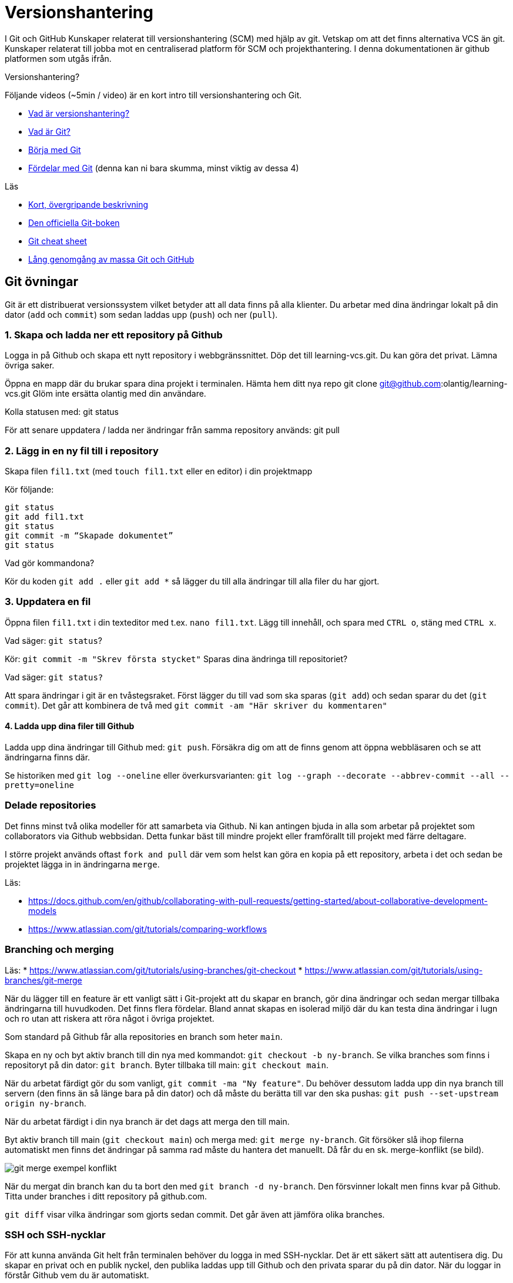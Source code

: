= Versionshantering

I Git och GitHub
Kunskaper relaterat till versionshantering (SCM) med hjälp av git. Vetskap om att det finns alternativa VCS än git.
Kunskaper relaterat till jobba mot en centraliserad platform för SCM och projekthantering. I denna dokumentationen är github platformen som utgås ifrån.

.Versionshantering?

Följande videos (~5min / video) är en kort intro till versionshantering och Git.

* https://git-scm.com/video/what-is-version-control[Vad är versionshantering?]
* https://git-scm.com/video/what-is-git[Vad är Git?]
* https://git-scm.com/video/get-going[Börja med Git]
* https://git-scm.com/video/quick-wins[Fördelar med Git] (denna kan ni bara skumma, minst viktig av dessa 4)

.Läs
* https://www.youtube.com/watch?v=USjZcfj8yxE\[Kort, övergripande beskrivning]
* https://git-scm.com/book/[Den officiella Git-boken]
* https://education.github.com/git-cheat-sheet-education.pdf[Git cheat sheet]
* https://www.youtube.com/watch?v=RGOj5yH7evk[Lång genomgång av massa Git och GitHub]

== Git övningar

Git är ett distribuerat versionssystem vilket betyder att all data finns på alla klienter. Du arbetar med dina ändringar lokalt på din dator (`add` och `commit`) som sedan laddas upp (`push`) och ner (`pull`).

=== 1. Skapa och ladda ner ett repository på Github
Logga in på Github och skapa ett nytt repository i webbgränssnittet. Döp det till learning-vcs.git. Du kan göra det privat. Lämna övriga saker.

Öppna en mapp där du brukar spara dina projekt i terminalen. Hämta hem ditt nya repo git clone git@github.com:olantig/learning-vcs.git Glöm inte ersätta olantig med din användare.

Kolla statusen med: git status

För att senare uppdatera / ladda ner ändringar från samma repository används: git pull

=== 2. Lägg in en ny fil till i repository
Skapa filen `fil1.txt` (med `touch fil1.txt` eller en editor) i din projektmapp

Kör följande:
----
git status
git add fil1.txt
git status
git commit -m “Skapade dokumentet”
git status
----
Vad gör kommandona?

Kör du koden `git add .` eller `git add *` så lägger du till alla ändringar till alla filer du har gjort.

=== 3. Uppdatera en fil
Öppna filen `fil1.txt` i din texteditor med t.ex. `nano fil1.txt`. Lägg till innehåll, och spara med `CTRL o`, stäng med `CTRL x`.

Vad säger: `git status`?

Kör: `git commit -m "Skrev första stycket"` Sparas dina ändringa till repositoriet?

Vad säger: `git status?`

Att spara ändringar i git är en tvåstegsraket. Först lägger du till vad som ska sparas (`git add`) och sedan sparar du det (`git commit`). Det går att kombinera de två med `git commit -am "Här skriver du kommentaren"`

==== 4. Ladda upp dina filer till Github
Ladda upp dina ändringar till Github med: `git push`. Försäkra dig om att de finns genom att öppna webbläsaren och se att ändringarna finns där.

Se historiken med `git log --oneline` eller överkursvarianten: `git log --graph --decorate --abbrev-commit --all --pretty=oneline`

=== Delade repositories
Det finns minst två olika modeller för att samarbeta via Github. Ni kan antingen bjuda in alla som arbetar på projektet som collaborators via Github webbsidan. Detta funkar bäst till mindre projekt eller framförallt till projekt med färre deltagare.

I större projekt används oftast `fork and pull` där vem som helst kan göra en kopia på ett repository, arbeta i det och sedan be projektet lägga in in ändringarna `merge`.

Läs:

* https://docs.github.com/en/github/collaborating-with-pull-requests/getting-started/about-collaborative-development-models
* https://www.atlassian.com/git/tutorials/comparing-workflows

=== Branching och merging
Läs:
* https://www.atlassian.com/git/tutorials/using-branches/git-checkout
* https://www.atlassian.com/git/tutorials/using-branches/git-merge

När du lägger till en feature är ett vanligt sätt i Git-projekt att du skapar en branch, gör dina ändringar och sedan mergar tillbaka ändringarna till huvudkoden. Det finns flera fördelar. Bland annat skapas en isolerad miljö där du kan testa dina ändringar i lugn och ro utan att riskera att röra något i övriga projektet.

Som standard på Github får alla repositories en branch som heter `main`.

Skapa en ny och byt aktiv branch till din nya med kommandot: `git checkout -b ny-branch`. Se vilka branches som finns i repositoryt på din dator: `git branch`. Byter tillbaka till main: `git checkout main`.

När du arbetat färdigt gör du som vanligt, `git commit -ma "Ny feature"`. Du behöver dessutom ladda upp din nya branch till servern (den finns än så länge bara på din dator) och då måste du berätta till var den ska pushas: `git push --set-upstream origin ny-branch`.

När du arbetat färdigt i din nya branch är det dags att merga den till main.

Byt aktiv branch till main (`git checkout main`) och merga med: `git merge ny-branch`. Git försöker slå ihop filerna automatiskt men finns det ändringar på samma rad måste du hantera det manuellt. Då får du en sk. merge-konflikt (se bild).

image::git-merge-exempel-konflikt.png[]

När du mergat din branch kan du ta bort den med `git branch -d ny-branch`. Den försvinner lokalt men finns kvar på Github. Titta under branches i ditt repository på github.com.

`git diff` visar vilka ändringar som gjorts sedan commit. Det går även att jämföra olika branches.

=== SSH och SSH-nycklar
För att kunna använda Git helt från terminalen behöver du logga in med SSH-nycklar. Det är ett säkert sätt att autentisera dig. Du skapar en privat och en publik nyckel, den publika laddas upp till Github och den privata sparar du på din dator. När du loggar in förstår Github vem du är automatiskt.

Läs:

* https://en.wikipedia.org/wiki/Secure_Shell
* https://docs.github.com/en/github/authenticating-to-github/connecting-to-github-with-ssh/about-ssh
* Om du använt Github desktop KANSKE den har skapat och lagt till nycklarna utan att du märkt det. Då kan du nog använda dem. Annars får vi skapa nya nycklar: https://docs.github.com/en/github/authenticating-to-github/connecting-to-github-with-ssh/generating-a-new-ssh-key-and-adding-it-to-the-ssh-agent

== Git teori

Kunskaper om designen bakom git och vilka datastrukturer som används.

Kunskaper om att jobba mot en centraliserad remote (client-server).

=== Varför?

För att kunna förstå teorin bakom kommandon som används.

För att kunna dela kod med andra utvecklare.

=== Vad?

.Koncept:
* Datastrukturer
   - Mutable index
   - Object database
* Refs
   - HEAD
   - branches
   - tags
* Remotes
* Bare repositories

.Kommandon:
* git remote
* git fetch
* git push
* git pull
* git clone
* gh repo create


== Git CLI

Kunskap om vanliga kommandon och växlar för git.

=== Varför?

Git är i grunden terminalbaserat. Många grafiska utvecklingsverktyg saknar funktionalitet från Git CLI.

=== Vad?

.Kommandon
* git status
* git add
* git reset
* git commit
* git restore
* git log
* git branch
* git checkout
* git rm
* git merge
* git rebase
* git stash
* git cherry-pick

== Git arbetssätt

Kunskaper om att använda git som ett kollaborativt verktyg genom ett arbetsflöde.

=== Varför?

För att kunna jobba på samma kodbas med flera utvecklare.

=== Vad?

Kunna jobba med branches och git flow. Lösa merge conflicts.

.Branches:
* master
* develop
* feature
* release
* hotfix

.Koncept:
* Merge conflicts
* Diverging git history

== Issues

För att skapa tasks med labels och en assignee i github platformen.

=== Varför?

För att kunna jobba med issue tracking i git flow arbetsflödet.

=== Vad?

.Koncept

* Github issues

== Projects

Verktyg för projekthantering och skapa kanban boards för organisera issues.

=== Varför?

För att kunna spåra status av issues.

=== Vad?

.Koncept:
* Project boards

== Pull requests

Kunskaper om hur pull/merge requests används.

=== Varför?

För att kunna uppbehålla en konsekvent kodstandard och kodkvalité genom manuella och automatiserade code reviews.

=== Vad?

.Koncept:
* Pull requesuts

.Kommandon:
* gh pr create
